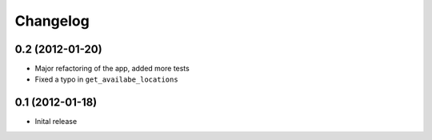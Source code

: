 Changelog
=========

0.2 (2012-01-20)
------------------

* Major refactoring of the app, added more tests
* Fixed a typo in ``get_availabe_locations``


0.1 (2012-01-18)
----------------

* Inital release